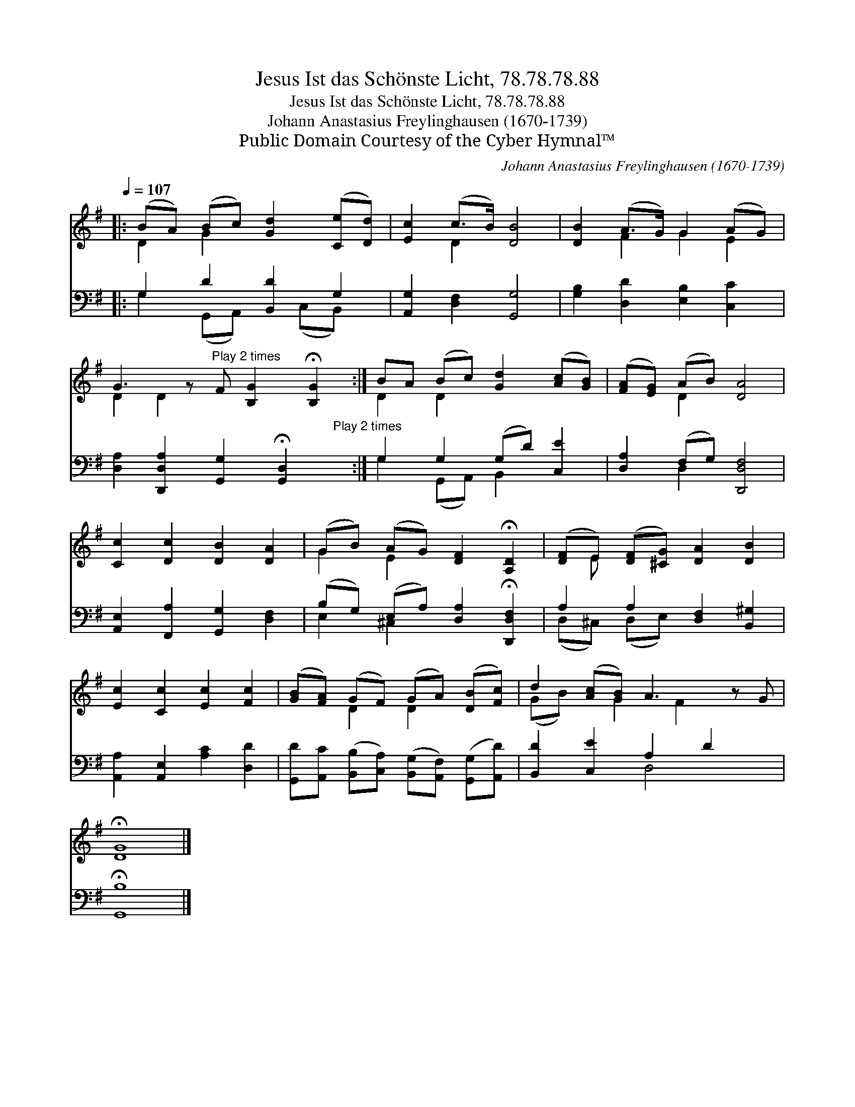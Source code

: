 X:1
T:Jesus Ist das Schönste Licht, 78.78.78.88
T:Jesus Ist das Schönste Licht, 78.78.78.88
T:Johann Anastasius Freylinghausen (1670-1739)
T:Public Domain Courtesy of the Cyber Hymnal™
C:Johann Anastasius Freylinghausen (1670-1739)
Z:Public Domain
Z:Courtesy of the Cyber Hymnal™
%%score ( 1 2 ) ( 3 4 )
L:1/8
Q:1/4=107
M:none
K:G
V:1 treble 
V:2 treble 
V:3 bass 
V:4 bass 
V:1
|: (BA) (Bc) [Gd]2 ([Ce][Dd]) | [Ec]2 (c>B) [DB]4 | [DB]2 (A>G) G2 (AG) | %3
 G3 z"^Play 2 times" F [B,G]2 !fermata![B,G]2 :| BA (Bc) [Gd]2 ([Ac][GB]) | ([FA][EG]) (AB) [DA]4 | %6
 [Cc]2 [Dc]2 [DB]2 [DA]2 | (GB) (AG) [DF]2 !fermata![A,D]2 | ([DF]E) ([DF][^CG]) [DA]2 [DB]2 | %9
 [Ec]2 [Cc]2 [Ec]2 [Fc]2 | ([GB][FA]) (GF) (GA) ([DB][Fc]) | d2 ([Ac][GB]) A3 z G | %12
 !fermata![DG]8 |] %13
V:2
|: D2 G2 x4 | x2 D2 x4 | x2 F2 G2 E2 | D2 D2 x5 :| D2 D2 x4 | x2 D2 x4 | x8 | G2 E2 x4 | x E x6 | %9
 x8 | x2 D2 D2 x2 | (GB) x G2 F2 x2 | x8 |] %13
V:3
|: G,2 D2 [B,,D]2 G,2 | [A,,G,]2 [D,F,]2 [G,,G,]4 | [G,B,]2 [D,D]2 [E,B,]2 [C,C]2 | %3
 [D,A,]2 [D,,D,A,]2 [G,,G,]2 !fermata![G,,D,]2"^Play 2 times" x :| G,2 G,2 (G,D) [C,E]2 | %5
 [D,A,]2 (F,G,) [D,,D,F,]4 | [A,,E,]2 [F,,A,]2 [G,,G,]2 [D,F,]2 | %7
 (B,G,) (E,A,) [D,A,]2 !fermata![D,,D,F,]2 | A,2 A,2 [D,F,]2 [B,,^G,]2 | %9
 [A,,A,]2 [A,,E,]2 [A,C]2 [D,D]2 | [G,,D][A,,C] ([B,,B,][C,A,]) ([B,,G,][A,,F,]) ([G,,G,][A,,D]) | %11
 [B,,D]2 [C,E]2 A,2 D2 x | !fermata![G,,B,]8 |] %13
V:4
|: G,2 (G,,A,,) x (C,B,,) x | x8 | x8 | x9 :| G,2 (G,,A,,) B,,2 x2 | x2 D,2 x4 | x8 | E,2 ^C,2 x4 | %8
 (D,^C,) (D,E,) x4 | x8 | x8 | x4 D,4 x | x8 |] %13

